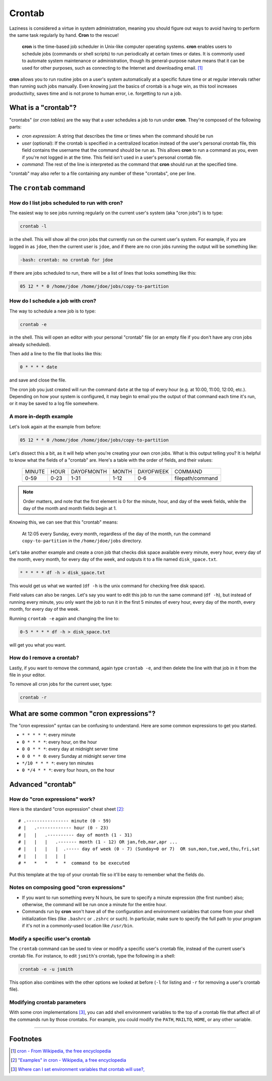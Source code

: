 #######
Crontab
#######

Laziness is considered a virtue in system administration, meaning you should
figure out ways to avoid having to perform the same task regularly by hand.
**Cron** to the rescue!

    **cron** is the time-based job scheduler in Unix-like computer operating
    systems. **cron** enables users to schedule jobs (commands or shell scripts)
    to run periodically at certain times or dates. It is commonly used to
    automate system maintenance or administration, though its general-purpose
    nature means that it can be used for other purposes, such as connecting
    to the Internet and downloading email. [#]_

**cron** allows you to run routine jobs on a user's system automatically at a
specific future time or at regular intervals rather than running such jobs
manually. Even knowing just the basics of crontab is a huge win, as this tool
increases productivity, saves time and is not prone to human error, i.e.
forgetting to run a job.

What is a "crontab"?
====================

"crontabs" (or *cron tables*) are the way that a user schedules a job to run
under **cron**. They're composed of the following parts:

- *cron expression*: A string that describes the time or times when the command
  should be run
- *user* (optional): If the crontab is specified in a centralized location
  instead of the user's personal crontab file, this field contains the username
  that the command should be run as. This allows **cron** to run a command as
  you, even if you're not logged in at the time. This field isn't used in a
  user's personal crontab file.
- *command*: The rest of the line is interpreted as the command that **cron**
  should run at the specified time.

"crontab" may also refer to a file containing any number of these "crontabs",
one per line.

The ``crontab`` command
=======================

How do I list jobs scheduled to run with **cron**?
--------------------------------------------------

The easiest way to see jobs running regularly on the current user's system
(aka "cron jobs") is to type:

.. code-block:: bash

  crontab -l

in the shell. This will show all the cron jobs that currently run on the current
user's system. For example, if you are logged in as ``jdoe``, then the current user
is ``jdoe``, and if there are no cron jobs running the output will be something
like:

.. code-block:: console

  -bash: crontab: no crontab for jdoe

If there are jobs scheduled to run, there will be a list of lines that looks
something like this:

.. code-block:: console

  05 12 * * 0 /home/jdoe /home/jdoe/jobs/copy-to-partition

How do I schedule a job with **cron**?
--------------------------------------

The way to schedule a new job is to type:

.. code-block:: bash

  crontab -e

in the shell. This will open an editor with your personal "crontab" file (or
an empty file if you don't have any cron jobs already scheduled).

Then add a line to the file that looks like this:

.. code-block:: console

  0 * * * * date

and save and close the file.

The cron job you just created will run the command ``date`` at the top of
every hour (e.g. at 10:00, 11:00, 12:00, etc.). Depending on how your system
is configured, it may begin to email you the output of that command each time
it's run, or it may be saved to a log file somewhere.

A more in-depth example
-----------------------

Let's look again at the example from before:

.. code-block:: console

  05 12 * * 0 /home/jdoe /home/jdoe/jobs/copy-to-partition

Let's dissect this a bit, as it will help when you're creating your own cron
jobs. What is this output telling you? It is helpful to know what the fields of
a "crontab" are. Here's a table with the order of fields, and their values:

  ====== ==== ========== ===== ========= ================
  MINUTE HOUR DAYOFMONTH MONTH DAYOFWEEK COMMAND
  0-59   0-23 1-31       1-12  0-6       filepath/command
  ====== ==== ========== ===== ========= ================

.. note:: Order matters, and note that the first element is 0 for the minute, hour,
  and day of the week fields, while the day of the month and month
  fields begin at 1.

Knowing this, we can see that this "crontab" means:

  At 12:05 every Sunday, every month, regardless of the day of the month, run the
  command ``copy-to-partition`` in the ``/home/jdoe/jobs`` directory.

Let's take another example and create a cron job that checks disk space
available every minute, every hour, every day of the month, every month, for
every day of the week, and outputs it to a file named ``disk_space.txt``.

.. code-block:: console

  * * * * * df -h > disk_space.txt

This would get us what we wanted (``df -h`` is the unix command for checking free
disk space).

Field values can also be ranges. Let's say you want to edit this job to run the
same command (``df -h``), but instead of running every minute, you only want the
job to run it in the first 5 minutes of every hour, every day of the month,
every month, for every day of the week.

Running ``crontab -e`` again and changing the line to:

.. code-block:: console

  0-5 * * * * df -h > disk_space.txt

will get you what you want.

How do I remove a crontab?
--------------------------

Lastly, if you want to remove the command, again type ``crontab -e``, and then
delete the line with that job in it from the file in your editor.

To remove all cron jobs for the current user, type:

.. code-block:: bash

  crontab -r

What are some common "cron expressions"?
========================================

The "cron expression" syntax can be confusing to understand. Here are some
common expressions to get you started.

- ``* * * * *``: every minute
- ``0 * * * *``: every hour, on the hour
- ``0 0 * * *``: every day at midnight server time
- ``0 0 * * 0``: every Sunday at midnight server time
- ``*/10 * * * *``: every ten minutes
- ``0 */4 * * *``: every four hours, on the hour

Advanced "crontab"
==================

How do "cron expressions" work?
-------------------------------

Here is the standard "cron expression" cheat sheet [#]_::

    # .---------------- minute (0 - 59)
    # |   .------------- hour (0 - 23)
    # |   |   .---------- day of month (1 - 31)
    # |   |   |   .------- month (1 - 12) OR jan,feb,mar,apr ...
    # |   |   |   |  .----- day of week (0 - 7) (Sunday=0 or 7)  OR sun,mon,tue,wed,thu,fri,sat
    # |   |   |   |  |
    # *   *   *   *  *  command to be executed

Put this template at the top of your crontab file so it'll be easy to remember
what the fields do.

Notes on composing good "cron expressions"
------------------------------------------

- If you want to run something every N hours, be sure to specify a minute
  expression (the first number) also; otherwise, the command will be run once a
  minute for the entire hour.
- Commands run by **cron** won't have all of the configuration and environment
  variables that come from your shell initialization files (like ``.bashrc`` or
  ``.zshrc`` or such). In particular, make sure to specify the full path to your
  program if it's not in a commonly-used location like ``/usr/bin``.

Modify a specific user's crontab
--------------------------------

The ``crontab`` command can be used to view or modify a specific user's crontab
file, instead of the current user's crontab file. For instance, to edit
``jsmith``'s crontab, type the following in a shell:

.. code-block:: bash

  crontab -e -u jsmith

This option also combines with the other options we looked at before (``-l`` for
listing and ``-r`` for removing a user's crontab file).

Modifying crontab parameters
----------------------------

With some cron implementations [#]_, you can add shell environment variables to
the top of a crontab file that affect all of the commands run by those crontabs.
For example, you could modify the ``PATH``, ``MAILTO``, ``HOME``, or any other
variable.

--------

Footnotes
=========

.. [#] `cron - From Wikipedia, the free encyclopedia <http://en.wikipedia.org/wiki/Cron>`_

.. [#] `"Examples" in cron - Wikipedia, a free encyclopedia <http://en.wikipedia.org/wiki/Cron#Examples_2>`_

.. [#] `Where can I set environment variables that crontab will use?, <http://stackoverflow.com/questions/2229825/where-can-i-set-environment-variables-that-crontab-will-use/10657111#10657111>`_
